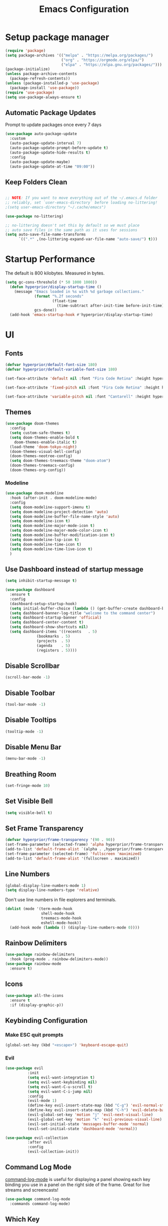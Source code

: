 #+title: Emacs Configuration

* Setup package manager
#+begin_src emacs-lisp
  (require 'package)
  (setq package-archives '(("melpa" . "https://melpa.org/packages/")
                           ("org" . "https://orgmode.org/elpa/")
                           ("elpa" . "https://elpa.gnu.org/packages/")))
  (package-initialize)
  (unless package-archive-contents
    (package-refresh-contents))
  (unless (package-installed-p 'use-package)
    (package-install 'use-package))
  (require 'use-package)
  (setq use-package-always-ensure t)
#+end_src
** Automatic Package Updates
Prompt to update packages once every 7 days
#+begin_src emacs-lisp
  (use-package auto-package-update
    :custom
    (auto-package-update-interval 7)
    (auto-package-update-prompt-before-update t)
    (auto-package-update-hide-results t)
    :config
    (auto-package-update-maybe)
    (auto-package-update-at-time "09:00"))

#+end_src
** Keep Folders Clean
#+begin_src emacs-lisp

  ;; NOTE: If you want to move everything out of the ~/.emacs.d folder
  ;; reliably, set `user-emacs-directory` before loading no-littering!
  ;(setq user-emacs-directory "~/.cache/emacs")

  (use-package no-littering)

  ;; no-littering doesn't set this by default so we must place
  ;; auto save files in the same path as it uses for sessions
  (setq auto-save-file-name-transforms
        `((".*" ,(no-littering-expand-var-file-name "auto-save/") t)))

#+end_src
* Startup Performance
The default is 800 kilobytes.  Measured in bytes.
#+begin_src emacs-lisp
(setq gc-cons-threshold (* 50 1000 1000))
  (defun hyperprior/display-startup-time ()
    (message "Emacs loaded in %s with %d garbage collections."
             (format "%.2f seconds"
                     (float-time
                       (time-subtract after-init-time before-init-time)))
             gcs-done))
  (add-hook 'emacs-startup-hook #'hyperprior/display-startup-time)
#+end_src
* UI
** Fonts
#+begin_src emacs-lisp
(defvar hyperprior/default-font-size 180)
(defvar hyperprior/default-variable-font-size 180)
#+end_src

#+begin_src emacs-lisp
(set-face-attribute 'default nil :font "Fira Code Retina" :height hyperprior/default-font-size)

(set-face-attribute 'fixed-pitch nil :font "Fira Code Retina" :height hyperprior/default-font-size)

(set-face-attribute 'variable-pitch nil :font "Cantarell" :height hyperprior/default-variable-font-size :weight 'regular)
#+end_src
** Themes
#+begin_src emacs-lisp
(use-package doom-themes
  :config
  (setq custom-safe-themes t)
  (setq doom-themes-enable-bold t
	doom-themes-enable-italic t)
  (load-theme 'doom-tokyo-night)
  (doom-themes-visual-bell-config)
  (doom-themes-neotree-config)
  (setq doom-themes-treemacs-theme "doom-atom")
  (doom-themes-treemacs-config)
  (doom-themes-org-config))
#+end_src
*** Modeline
#+begin_src emacs-lisp
(use-package doom-modeline
  :hook (after-init . doom-modeline-mode)
  :config
  (setq doom-modeline-support-imenu t)
  (setq doom-modeline-project-detection 'auto)
  (setq doom-modeline-buffer-file-name-style 'auto)
  (setq doom-modeline-icon t)
  (setq doom-modeline-major-mode-icon t)
  (setq doom-modeline-major-mode-color-icon t)
  (setq doom-modeline-buffer-modification-icon t)
  (setq doom-modeline-lsp-icon t)
  (setq doom-modeline-time-icon t)
  (setq doom-modeline-time-live-icon t)
  )
#+end_src
** Use Dashboard instead of startup message
#+begin_src emacs-lisp
(setq inhibit-startup-message t)
#+end_src

#+begin_src emacs-lisp
(use-package dashboard
  :ensure t
  :config
  (dashboard-setup-startup-hook)
  (setq initial-buffer-choice (lambda () (get-buffer-create dashboard-buffer-name)))
  (setq dashboard-banner-log-title "welcome to the command center")
  (setq dashboard-startup-banner 'official)
  (setq dashboard-center-content t)
  (setq dashboard-show-shortcuts nil)
  (setq dashboard-items '((recents   . 5)
			  (bookmarks . 5)
			  (projects  . 5)
			  (agenda    . 5)
			  (registers . 5))))
#+end_src
** Disable Scrollbar
#+begin_src emacs-lisp
(scroll-bar-mode -1)
#+end_src
** Disable Toolbar
#+begin_src emacs-lisp
(tool-bar-mode -1)
#+end_src
** Disable Tooltips
#+begin_src emacs-lisp
(tooltip-mode -1)
#+end_src
** Disable Menu Bar
#+begin_src emacs-lisp
(menu-bar-mode -1)
#+end_src
** Breathing Room
#+begin_src emacs-lisp
(set-fringe-mode 10)
#+end_src
** Set Visible Bell
#+begin_src emacs-lisp
(setq visible-bell t)
#+end_src
** Set Frame Transparency

#+begin_src emacs-lisp
(defvar hyperprior/frame-transparency '(90 . 90))
(set-frame-parameter (selected-frame) 'alpha hyperprior/frame-transparency)
(add-to-list 'default-frame-alist `(alpha . ,hyperprior/frame-transparency))
(set-frame-parameter (selected-frame) 'fullscreen 'maximized)
(add-to-list 'default-frame-alist '(fullscreen . maximized))
#+end_src
** Line Numbers
#+begin_src emacs-lisp
(global-display-line-numbers-mode 1)
(setq display-line-numbers-type 'relative)
#+end_src
Don't use line numbers in file explorers and terminals.
#+begin_src emacs-lisp
  (dolist (mode '(term-mode-hook
                  shell-mode-hook
                  treemacs-mode-hook
                  eshell-mode-hook))
    (add-hook mode (lambda () (display-line-numbers-mode 0))))
#+end_src
** Rainbow Delimiters
#+begin_src emacs-lisp
(use-package rainbow-delimiters
  :hook (prog-mode . rainbow-delimiters-mode))
(use-package rainbow-mode
  :ensure t)
#+end_src
** Icons
#+begin_src emacs-lisp
(use-package all-the-icons
  :ensure t
  :if (display-graphic-p))
#+end_src
** Keybinding Configuration
*** Make ESC quit prompts
#+begin_src emacs-lisp
    (global-set-key (kbd "<escape>") 'keyboard-escape-quit)

#+end_src
*** Evil
#+begin_src emacs-lisp
(use-package evil
          :init
          (setq evil-want-integration t)
          (setq evil-want-keybinding nil)
          (setq evil-want-C-u-scroll t)
          (setq evil-want-C-i-jump nil)
          :config
          (evil-mode 1)
          (define-key evil-insert-state-map (kbd "C-g") 'evil-normal-state)
          (define-key evil-insert-state-map (kbd "C-h") 'evil-delete-backward-char-and-join)
          (evil-global-set-key 'motion "j" 'evil-next-visual-line)
          (evil-global-set-key 'motion "k" 'evil-previous-visual-line)
          (evil-set-initial-state 'messages-buffer-mode 'normal)
          (evil-set-initial-state 'dashboard-mode 'normal))

(use-package evil-collection
          :after evil
          :config
          (evil-collection-init))
#+end_src

** Command Log Mode
[[https://github.com/lewang/command-log-mode][command-log-mode]] is useful for displaying a panel showing each key binding you use in a panel on the right side of the frame.  Great for live streams and screencasts!
#+begin_src emacs-lisp
  (use-package command-log-mode
    :commands command-log-mode)
#+end_src
** Which Key
#+begin_src emacs-lisp
  (use-package which-key
    :defer 0
    :diminish which-key-mode
    :config
    (which-key-mode)
    (setq which-key-idle-delay 1))
#+end_src
** Ivy and Counsel

[[https://oremacs.com/swiper/][Ivy]] is an excellent completion framework for Emacs.  It provides a minimal yet powerful selection menu that appears when you open files, switch buffers, and for many other tasks in Emacs.  Counsel is a customized set of commands to replace `find-file` with `counsel-find-file`, etc which provide useful commands for each of the default completion commands.

[[https://github.com/Yevgnen/ivy-rich][ivy-rich]] adds extra columns to a few of the Counsel commands to provide more information about each item.

#+begin_src emacs-lisp

  (use-package ivy
    :diminish
    :bind (("C-s" . swiper)
           :map ivy-minibuffer-map
           ("TAB" . ivy-alt-done)
           ("C-l" . ivy-alt-done)
           ("C-j" . ivy-next-line)
           ("C-k" . ivy-previous-line)
           :map ivy-switch-buffer-map
           ("C-k" . ivy-previous-line)
           ("C-l" . ivy-done)
           ("C-d" . ivy-switch-buffer-kill)
           :map ivy-reverse-i-search-map
           ("C-k" . ivy-previous-line)
           ("C-d" . ivy-reverse-i-search-kill))
    :config
    (ivy-mode 1))

  (use-package ivy-rich
    :after ivy
    :init
    (ivy-rich-mode 1))

  (use-package counsel
    :bind (("C-M-j" . 'counsel-switch-buffer)
           :map minibuffer-local-map
           ("C-r" . 'counsel-minibuffer-history))
    :custom
    (counsel-linux-app-format-function #'counsel-linux-app-format-function-name-only)
    :config
    (counsel-mode 1))

#+end_src

*** Improved Candidate Sorting with prescient.el

prescient.el provides some helpful behavior for sorting Ivy completion candidates based on how recently or frequently you select them.  This can be especially helpful when using =M-x= to run commands that you don't have bound to a key but still need to access occasionally.

This Prescient configuration is optimized for use in System Crafters videos and streams, check out the [[https://youtu.be/T9kygXveEz0][video on prescient.el]] for more details on how to configure it!

#+begin_src emacs-lisp

  (use-package ivy-prescient
    :after counsel
    :custom
    (ivy-prescient-enable-filtering nil)
    :config
    ;; Uncomment the following line to have sorting remembered across sessions!
    ;(prescient-persist-mode 1)
    (ivy-prescient-mode 1))

#+end_src

** Helpful Help Commands

[[https://github.com/Wilfred/helpful][Helpful]] adds a lot of very helpful (get it?) information to Emacs' =describe-= command buffers.  For example, if you use =describe-function=, you will not only get the documentation about the function, you will also see the source code of the function and where it gets used in other places in the Emacs configuration.  It is very useful for figuring out how things work in Emacs.

#+begin_src emacs-lisp

  (use-package helpful
    :commands (helpful-callable helpful-variable helpful-command helpful-key)
    :custom
    (counsel-describe-function-function #'helpful-callable)
    (counsel-describe-variable-function #'helpful-variable)
    :bind
    ([remap describe-function] . counsel-describe-function)
    ([remap describe-command] . helpful-command)
    ([remap describe-variable] . counsel-describe-variable)
    ([remap describe-key] . helpful-key))

#+end_src

* Notes
** Better Font Faces

The =hyperprior/org-font-setup= function configures various text faces to tweak the sizes of headings and use variable width fonts in most cases so that it looks more like we're editing a document in =org-mode=.  We switch back to fixed width (monospace) fonts for code blocks and tables so that they display correctly.

#+begin_src emacs-lisp

  (defun hyperprior/org-font-setup ()
    ;; Replace list hyphen with dot
    (font-lock-add-keywords 'org-mode
                            '(("^ *\\([-]\\) "
                               (0 (prog1 () (compose-region (match-beginning 1) (match-end 1) "•"))))))

    ;; Set faces for heading levels
    (dolist (face '((org-level-1 . 1.2)
                    (org-level-2 . 1.1)
                    (org-level-3 . 1.05)
                    (org-level-4 . 1.0)
                    (org-level-5 . 1.1)
                    (org-level-6 . 1.1)
                    (org-level-7 . 1.1)
                    (org-level-8 . 1.1)))
      (set-face-attribute (car face) nil :font "Cantarell" :weight 'regular :height (cdr face)))

    ;; Ensure that anything that should be fixed-pitch in Org files appears that way
    (set-face-attribute 'org-block nil    :foreground nil :inherit 'fixed-pitch)
    (set-face-attribute 'org-table nil    :inherit 'fixed-pitch)
    (set-face-attribute 'org-formula nil  :inherit 'fixed-pitch)
    (set-face-attribute 'org-code nil     :inherit '(shadow fixed-pitch))
    (set-face-attribute 'org-table nil    :inherit '(shadow fixed-pitch))
    (set-face-attribute 'org-verbatim nil :inherit '(shadow fixed-pitch))
    (set-face-attribute 'org-special-keyword nil :inherit '(font-lock-comment-face fixed-pitch))
    (set-face-attribute 'org-meta-line nil :inherit '(font-lock-comment-face fixed-pitch))
    (set-face-attribute 'org-checkbox nil  :inherit 'fixed-pitch)
    (set-face-attribute 'line-number nil :inherit 'fixed-pitch)
    (set-face-attribute 'line-number-current-line nil :inherit 'fixed-pitch))

#+end_src
** Basic Config
#+begin_src emacs-lisp
    (defun hyperprior/org-mode-setup ()
      (org-indent-mode)
      (variable-pitch-mode 1)
      (visual-line-mode 1))
#+end_src

#+begin_src emacs-lisp
      (use-package org
        :pin org
        :commands (org-capture org-agenda)
        :hook (org-mode . hyperprior/org-mode-setup)
        :config
        (setq org-ellipsis " ▾")

        (setq org-agenda-start-with-log-mode t)
        (setq org-log-done 'time)
        (setq org-log-into-drawer t)

        (add-to-list 'auto-mode-alist '("\\.org\\'" . org-mode))
        (global-set-key "\C-cl" 'org-store-link)
        (global-set-key "\C-ca" 'org-agenda)
        (setq org-agenda-files
              (directory-files-recursively "~/Documents/notes/" "\\.org$"))

        (require 'org-habit)
        (add-to-list 'org-modules 'org-habit)
        (setq org-habit-graph-column 60)

        (setq org-todo-keywords
          '((sequence "TODO(t)" "NEXT(n)" "|" "DONE(d!)")
            (sequence "BACKLOG(b)" "PLAN(p)" "READY(r)" "ACTIVE(a)" "REVIEW(v)" "WAIT(w@/!)" "HOLD(h)" "|" "COMPLETED(c)" "CANC(k@)")))

        (setq org-refile-targets
          '(("Archive.org" :maxlevel . 1)
            ("Tasks.org" :maxlevel . 1)))

        ;; Save Org buffers after refiling!
        (advice-add 'org-refile :after 'org-save-all-org-buffers)

        (setq org-tag-alist
          '((:startgroup)
             ; Put mutually exclusive tags here
             (:endgroup)
             ("@errand" . ?E)
             ("@home" . ?H)
             ("@work" . ?W)
             ("agenda" . ?a)
             ("planning" . ?p)
             ("publish" . ?P)
             ("batch" . ?b)
             ("note" . ?n)
             ("idea" . ?i)))

        ;; Configure custom agenda views
        (setq org-agenda-custom-commands
         '(("d" "Dashboard"
           ((agenda "" ((org-deadline-warning-days 7)))
            (todo "NEXT"
              ((org-agenda-overriding-header "Next Tasks")))
            (tags-todo "agenda/ACTIVE" ((org-agenda-overriding-header "Active Projects")))))

          ("n" "Next Tasks"
           ((todo "NEXT"
              ((org-agenda-overriding-header "Next Tasks")))))

          ("W" "Work Tasks" tags-todo "+work-email")

          ;; Low-effort next actions
          ("e" tags-todo "+TODO=\"NEXT\"+Effort<15&+Effort>0"
           ((org-agenda-overriding-header "Low Effort Tasks")
            (org-agenda-max-todos 20)
            (org-agenda-files org-agenda-files)))

          ("w" "Workflow Status"
           ((todo "WAIT"
                  ((org-agenda-overriding-header "Waiting on External")
                   (org-agenda-files org-agenda-files)))
            (todo "REVIEW"
                  ((org-agenda-overriding-header "In Review")
                   (org-agenda-files org-agenda-files)))
            (todo "PLAN"
                  ((org-agenda-overriding-header "In Planning")
                   (org-agenda-todo-list-sublevels nil)
                   (org-agenda-files org-agenda-files)))
            (todo "BACKLOG"
                  ((org-agenda-overriding-header "Project Backlog")
                   (org-agenda-todo-list-sublevels nil)
                   (org-agenda-files org-agenda-files)))
            (todo "READY"
                  ((org-agenda-overriding-header "Ready for Work")
                   (org-agenda-files org-agenda-files)))
            (todo "ACTIVE"
                  ((org-agenda-overriding-header "Active Projects")
                   (org-agenda-files org-agenda-files)))
            (todo "COMPLETED"
                  ((org-agenda-overriding-header "Completed Projects")
                   (org-agenda-files org-agenda-files)))
            (todo "CANC"
                  ((org-agenda-overriding-header "Cancelled Projects")
                   (org-agenda-files org-agenda-files)))))))

        (define-key global-map (kbd "C-c j")
          (lambda () (interactive) (org-capture nil "jj")))

        (hyperprior/org-font-setup))

    (use-package evil-org
      :after org
      :hook (org-mode . (lambda () evil-org-mode))
      :config
      (require 'evil-org-agenda)
      (evil-org-agenda-set-keys))
#+end_src

*** Nicer Heading Bullets

[[https://github.com/sabof/org-bullets][org-bullets]] replaces the heading stars in =org-mode= buffers with nicer looking characters that you can control.  Another option for this is [[https://github.com/integral-dw/org-superstar-mode][org-superstar-mode]] which we may cover in a later video.

#+begin_src emacs-lisp

  (use-package org-bullets
    :hook (org-mode . org-bullets-mode)
    :custom
    (org-bullets-bullet-list '("◉" "○" "●" "○" "●" "○" "●")))

#+end_src

*** Center Org Buffers

We use [[https://github.com/joostkremers/visual-fill-column][visual-fill-column]] to center =org-mode= buffers for a more pleasing writing experience as it centers the contents of the buffer horizontally to seem more like you are editing a document.  This is really a matter of personal preference so you can remove the block below if you don't like the behavior.

#+begin_src emacs-lisp

  (defun hyperprior/org-mode-visual-fill ()
    (setq visual-fill-column-width 100
          visual-fill-column-center-text t)
    (visual-fill-column-mode 1))

  (use-package visual-fill-column
    :hook (org-mode . hyperprior/org-mode-visual-fill))

#+end_src

** Configure Babel Languages

To execute or export code in =org-mode= code blocks, you'll need to set up =org-babel-load-languages= for each language you'd like to use.  [[https://orgmode.org/worg/org-contrib/babel/languages.html][This page]] documents all of the languages that you can use with =org-babel=.

#+begin_src emacs-lisp

  (with-eval-after-load 'org
    (org-babel-do-load-languages
        'org-babel-load-languages
        '((emacs-lisp . t)
        (python . t)))

    (push '("conf-unix" . conf-unix) org-src-lang-modes))

#+end_src

** Structure Templates

Org Mode's [[https://orgmode.org/manual/Structure-Templates.html][structure templates]] feature enables you to quickly insert code blocks into your Org files in combination with =org-tempo= by typing =<= followed by the template name like =el= or =py= and then press =TAB=.  For example, to insert an empty =emacs-lisp= block below, you can type =<el= and press =TAB= to expand into such a block.

You can add more =src= block templates below by copying one of the lines and changing the two strings at the end, the first to be the template name and the second to contain the name of the language [[https://orgmode.org/worg/org-contrib/babel/languages.html][as it is known by Org Babel]].

#+begin_src emacs-lisp

  (with-eval-after-load 'org
    ;; This is needed as of Org 9.2
    (require 'org-tempo)

    (add-to-list 'org-structure-template-alist '("sh" . "src shell"))
    (add-to-list 'org-structure-template-alist '("el" . "src emacs-lisp"))
    (add-to-list 'org-structure-template-alist '("py" . "src python")))

#+end_src

** Deft
#+begin_src emacs-lisp
(use-package deft
  :config
  (setq deft-extensions '("org"))
  (setq deft-directory "~/Documents/notes")
  (setq deft-recursive t))
#+end_src

** Denote
#+begin_src emacs-lisp
(use-package denote)

#+end_src

* RSS
#+begin_src emacs-lisp
    (use-package elfeed
      :config
      (setq elfeed-feeds
            '(("http://nullprogram.com/feed" blog emacs)
              ("http://export.arxiv.org/rss/stat.ML/" stats ml)
              ("http://labs.spotify.com/feed/" engineering)
              ("http://bair.berkeley.edu/blog/feed.xml" ai)
              ("https://code.fb.com/category/ai-research/feed/" ai engineering)
              ("https://blog.github.com/changelog/all.atom" engineering)
              ("https://tech.dropbox.com/feed/" engineering)
              ("https://www.youtube.com/feeds/videos.xml?channel_id=UCUzmizB92LJ9oxf5T_snZNA" politics youtube)
              ("https://www.youtube.com/feeds/videos.xml?channel_id=UCld68syR8Wi-GY_n4CaoJGA" linux youtube)
              ("https://www.youtube.com/feeds/videos.xml?channel_id=UC2EQzAewrC10KCDFSS4j-zA" programming youtube)
              ("https://www.youtube.com/feeds/videos.xml?channel_id=UCfz8x0lVzJpb_dgWm9kPVrw" programming youtube)
              ("https://www.youtube.com/feeds/videos.xml?channel_id=UC8ENHE5xdFSwx71u3fDH5Xw" programming youtube)
              ("https://www.youtube.com/feeds/videos.xml?channel_id=UCIFk2uvCNcEmZ77g0ESKLcQ" alt)
              ("https://www.youtube.com/feeds/videos.xml?channel_id=UCbtV5L8TVB0zQ9khThGApLw" alt)
              ("https://www.youtube.com/feeds/videos.xml?channel_id=UC6biysICWOJ-C3P4Tyeggzg" programming youtube)
              ("https://www.youtube.com/feeds/videos.xml?channel_id=UC9H0HzpKf5JlazkADWnW1Jw" youtube programming)
              ("https://www.youtube.com/feeds/videos.xml?channel_id=UCVk4b-svNJoeytrrlOixebQ" programming youtube)
              ("https://www.youtube.com/feeds/videos.xml?channel_id=UCUyeluBRhGPCW4rPe_UvBZQ" programming youtube)
              ("https://www.youtube.com/feeds/videos.xml?channel_id=UCYeiozh-4QwuC1sjgCmB92w" programming youtube)
              ("https://www.youtube.com/feeds/videos.xml?channel_id=UCvcEBQ0K3UsQ8bzWKHKQmbw" productivity health youtube)
              ("https://www.youtube.com/feeds/videos.xml?channel_id=UCBX_-ls-dXuhFNSWSXcHrTA" productivity youtube)
              ("https://www.youtube.com/feeds/videos.xml?channel_id=UCJ24N4O0bP7LGLBDvye7oCA" productivity youtube)
              ("https://www.youtube.com/feeds/videos.xml?channel_id=UCftSbpEaMtTWcaFnvjwCvXw" productivity youtube)
              ("https://www.youtube.com/feeds/videos.xml?channel_id=UC358urzyldvD78E9o2sR-Og" politics youtube)
              ("https://www.youtube.com/feeds/videos.xml?channel_id=UC4gHQVTdWoU40Lm-dqhe0UQ" youtube politics)
              ("https://www.youtube.com/feeds/videos.xml?channel_id=UCByZMNYpHFEetI0s3deYH2g" youtube politics)
              ("https://www.youtube.com/feeds/videos.xml?channel_id=UCkS_HP3m9NXOgswVAKbMeJQ" youtube politics)
              ("https://www.youtube.com/feeds/videos.xml?channel_id=UCxTdWpLJurbGlFMWOwXWG_A" youtube politics)
              ("https://www.youtube.com/feeds/videos.xml?channel_id=UCqU_vPg5x9rULpjxunpW-vg" youtube politics)
              ("https://www.youtube.com/feeds/videos.xml?channel_id=UCpBRZBzWQ_cCc_9zKG08L-g" youtube politics)
              ("https://www.youtube.com/feeds/videos.xml?channel_id=UCK5R1BsMtGd4DtI5uGQRHIg" youtube productivity gear)
              ("https://www.youtube.com/feeds/videos.xml?channel_id=UCq6aw03lNILzV96UvEAASfQ" youtube)
              ("https://www.youtube.com/feeds/videos.xml?channel_id=UCJl3rlunlzq0-sMnXM_HRAg" youtube)
              ("http://export.arxiv.org/rss/cs.LG" ml cs)
              ("https://code.facebook.com/posts/rss" engineering ml)
              ("https://flowingdata.com/feed" engineering dataviz)
              ("hannel_id=UCXZCJLdBC09xxGZ6gcdrc6A" youtube ai engineering)
              ("https://www.youtube.com/feeds/videos.xml?channel_id=UCPPZoYsfoSekIpLcz9plX1Q" youtube)
              ("https://www.youtube.com/feeds/videos.xml?channel_id=UCSBHtM-U0q5dR7YE_aYcWzQ" youtube funny)
              ("https://www.youtube.com/feeds/videos.xml?channel_id=UCYyaQsm2HyneP9CsIOdihBw" youtube productivity)
              ("http://feeds.feedburner.com/zenhabits" habits)
              ("http://www.argmin.net/feed.xml" engineering)
              ("https://medium.com/feed/medium-eng" engineering)
              ("https://www.youtube.com/feeds/videos.xml?channel_id=UCntrDMFntic0pULIhVFZ8qw" youtube funny)
              ("http://martinfowler.com/bliki/bliki.atom" engineering)
              ("http://topics.nytimes.com/top/reference/timestopics/subjects/a/artificial_intelligence/?rss=1" ai)
              ("https://www.youtube.com/feeds/videos.xml?channel_id=UC1rFmaGLYr0Ve_Y_soxZNWQ" youtube scifi)
              ("https://www.youtube.com/feeds/videos.xml?channel_id=UCVIFCOJwv3emlVmBbPCZrvw" youtube funny)
              ("https://www.youtube.com/feeds/videos.xml?channel_id=UCLuYADJ6hESLHX87JnsGbjA" youtube funny)
              ("https://www.youtube.com/feeds/videos.xml?channel_id=UCfJxmjbygyA5KEdzzZv6Pbw" youtube funny)
              ("https://www.youtube.com/feeds/videos.xml?channel_id=UC9Kq-yEt1iYsbUzNOoIRK0g" youtube funny)
              ("https://www.youtube.com/feeds/videos.xml?channel_id=UCrr7y8rEXb7_RiVniwvzk9w" youtube politics)
              ("https://www.youtube.com/feeds/videos.xml?channel_id=UCq3Wpi10SyZkzVeS7vzB5Lw" youtube)
              ("https://www.youtube.com/feeds/videos.xml?channel_id=UCvlj0IzjSnNoduQF0l3VGng" youtube news funny)
              ("https://getpocket.com/users/cwa210/feed/unread" unread)
              ("https://aws.amazon.com/blogs/aws/feed/" engineering)
              ("https://eng.uber.com/feed/" engineering)
              ("http://feeds.feedburner.com/blogspot/gJZg" research)
              ("https://www.joelonsoftware.com/feed/" blog)
              ("http://www.smbc-comics.com/rss.php" comics)
              ("http://xkcd.com/rss.xml" comics)
              ("http://feeds.feedburner.com/Explosm" comics)
              ("https://theoatmeal.com/feed/rss" comics)
              ("https://www.youtube.com/feeds/videos.xml?channel_id=UCQWoY8CkEGeE4t62djCZk-A" youtube philosophy)
              ("https://www.youtube.com/feeds/videos.xml?channel_id=UCHKZdDf09_8vVHm102fu0sg" youtube philosophy)
              ("https://www.youtube.com/feeds/videos.xml?channel_id=UCJ6o36XL0CpYb6U5dNBiXHQ" youtube politics)
              ("https://www.youtube.com/feeds/videos.xml?channel_id=UCtUId5WFnN82GdDy7DgaQ7w" youtube politics)
              ("http://newleftreview.org/feed" politics)
              ("https://www.youtube.com/feeds/videos.xml?channel_id=UChBD4NpITiW2CzIz5GwppDA" youtube politics)
              ("https://www.youtube.com/feeds/videos.xml?channel_id=UCHiwtz2tCEfS17N9A-WoSSw" youtube politics)
              ("https://www.youtube.com/feeds/videos.xml?channel_id=UClt01z1wHHT7c5lKcU8pxRQ" youtube politics)
              ("https://www.youtube.com/feeds/videos.xml?channel_id=UComkllJTMHNZr4UNxCThdcw" youtube politics)
              ("https://www.youtube.com/feeds/videos.xml?channel_id=UCs8mbJ-M142ZskR5VR0gBig" youtube politics)
              ("https://industrialworker.org/feed/" politics)
              ("http://revolutionaryleftradio.libsyn.com/rss" politics)
              ("http://jacobinmag.com/feed/" politics)
              ("https://www.youtube.com/feeds/videos.xml?channel_id=UCSkzHxIcfoEr69MWBdo0ppg" politics)
              ("http://monthlyreview.org/feed" politics)
              ("https://www.youtube.com/feeds/videos.xml?channel_id=UC2PA-AKmVpU6NKCGtZq_rKQ" youtube politics)
              ("https://prolespod.libsyn.com/rss" politics)
              ("http://www.revolutionarycommunist.org/index.php?format=feed&type=rss" politics)
              ("https://firstlook.org/theintercept/staff/jeremy-scahill/feed/" politics)
              ("https://www.youtube.com/feeds/videos.xml?channel_id=UCCvdjsJtifsZoShjcAAHZpA" youtube politics)
              ("http://varianceexplained.org/feed.xml" engineering statistics)
              ("https://eng.uber.com/feed/" engineering)
              ("https://slack.engineering/feed" engineering)
              ("https://thegradient.pub/rss/" engineering)
              ("http://dataelixir.com/issues.rss" engineering ml)
              ("http://feeds.feedburner.com/statsblogs" statistics)
              ("https://blogs.microsoft.com/ai/feed/" engineering ai)
              ("https://github.blog/category/engineering/feed/" engineering)
              ("http://codeascraft.etsy.com/feed/" engineering)
              ("https://www.youtube.com/feeds/videos.xml?channel_id=UC9-y-6csu5WGm29I7JiwpnA" youtube computing)
              ("https://www.youtube.com/feeds/videos.xml?channel_id=UCaiL2GDNpLYH6Wokkk1VNcg" youtube computing)
              ("https://www.youtube.com/feeds/videos.xml?channel_id=UCfe_znKY1ukrqlGActlFmaQ" youtube engineering career health)
              ("http://engineering.squarespace.com/blog?format=RSS" engineering)
              ("https://www.youtube.com/feeds/videos.xml?channel_id=UC6nSFpj9HTCZ5t-N3Rm3-HA" youtube)
              ("https://www.youtube.com/feeds/videos.xml?channel_id=UC2eYFnH61tmytImy1mTYvhA" computing youtube)
              ("https://deepmind.com/blog/feed/basic/" ai)
              ("http://blog.discordapp.com/rss/" engineering)
              ("https://robinhood.engineering/feed" engineering)
              ("http://web.mit.edu/newsoffice/topic/mitcomputers-rss.xml" engineering ai)
              ("https://engineering.linkedin.com/blog.rss" engineering)
              ("http://coding-is-like-cooking.info/feed/" engineering)
              ("http://gdata.youtube.com/feeds/base/users/minutephysics/uploads?alt=rss&v=2&orderby=published&client=ytapi-youtube-profile" youtube)
              ("https://www.youtube.com/feeds/videos.xml?channel_id=UCg98oJZNffR9nDLJNkorjqw" youtube keebs)
              ("https://understandlegacycode.com/rss.xml" engineering)
              ("https://www.youtube.com/feeds/videos.xml?channel_id=UChnxLLvzviaR5NeKOevB8iQ" youtube music)
              ("http://googleresearch.blogspot.com/atom.xml" engineering ai)
              ("https://www.youtube.com/feeds/videos.xml?channel_id=UCCBSoR9ZO0Uj7W6jH9Y317g" youtube)
              ("http://news.mit.edu/rss/topic/artificial-intelligence2" ai)
              ("https://www.youtube.com/feeds/videos.xml?channel_id=UCllGwtW6scxAjM28fIgEozg" youtube)
              ("http://blog.stackoverflow.com/feed/" engineering)
              ("https://www.youtube.com/feeds/videos.xml?channel_id=UCMHXMAeKkI6HXlPfLiYvo9g" youtube keebs)
              ("http://engineeringblog.yelp.com/feed.xml" engineering)
              ("https://towardsdatascience.com/feed" ml)
              ("https://medium.com/feed/zendesk-engineering" engineering)
              ("http://lambda-the-ultimate.org/rss.xml" engineering)
              ("http://blog.cleancoder.com/atom.xml" engineering)
              ("https://medium.com/feed/paypal-engineering" engineering)
              ("https://eng.lyft.com/feed" engineering)
              ("https://paperswithcode.com/latest" engineering ai)
              ("http://techblog.netflix.com/feeds/posts/default" engineering)
              ("http://www.fast.ai/atom.xml" engineering ai)
              ("https://eng.uber.com/tag/ai/feed/" engineering ai)
              ("https://www.youtube.com/feeds/videos.xml?channel_id=UCoxcjq-8xIDTYp3uz647V5A" youtube math)
              ("https://www.deeplearning.ai/feed/" ai)
              ("http://www.countbayesie.com/blog?format=RSS" statistics)
              ("https://thesequence.substack.com/feed" ml ai)
              ("http://cacm.acm.org/browse-by-subject/theory.rss" computing)
              ("http://simplystatistics.org/feed/" statistics)
              ("http://ai.stanford.edu/blog/feed.xml" ai)
              ("https://www.eeddit.com/r/vim/.rss" reddit vim)
              ("https://www.reddit.com/r/neovim/.rss" reddit vim)
              ("https://www.reddit.com/r/emacs/.rss" reddit emacs)
              ("https://www.reddit.com/r/orgmode/.rss" reddit emacs)
              ("https://www.reddit.com/r/commandline/.rss" reddit programming)
              ("https://www.reddit.com/r/Bayes/.rss" reddit statistics)
              ("https://www.reddit.com/r/BayesianProgramming/.rss" reddit statistics)
              ("https://www.reddit.com/r/machinelearningnews/.rss" reddit ml)
              ("https://www.reddit.com/r/MachineLearening/.rss" reddit ml)
              ("https://www.reddit.com/r/MechanicalKeyboards/.rss" reddit)
              ("https://www.reddit.com/r/MLPapersQandA/.rss" reddit ml)
              ("https://www.youtube.com/feeds/videos.xml?channel_id=UC_rI3y1DzDULTr-UIvshiwg" youtube productivity gear)
              ("https://www.youtube.com/feeds/videos.xml?channel_id=UCNvsIonJdJ5E4EXMa65VYpA" youtube politics)
              ("https://www.youtube.com/feeds/videos.xml?channel_id=UCbbsW7_Esx8QZ8PgJ13pGxw" youtube politics)
              ("http://www.dissentmagazine.org/feed" politics)
              ("https://www.youtube.com/feeds/videos.xml?channel_id=UC9XFvuObhfVUNAGNcH8Y_fw" politics youtube philosophy)
              ("https://www.youtube.com/feeds/videos.xml?channel_id=UCQpltQMhYFvyeS5M6P0Zg-Q" youtube politics)
              ("https://www.youtube.com/feeds/videos.xml?channel_id=UCDq5v10l4wkV5-ZBIJJFbzQ" youtube cooking)
              ("https://www.youtube.com/feeds/videos.xml?channel_id=UCh9IfI45mmk59eDvSWtuuhQ" youtube funny)
              ("https://www.youtube.com/feeds/videos.xml?channel_id=UC5fdssPqmmGhkhsJi4VcckA" youtube politics)
              ("https://www.youtube.com/feeds/videos.xml?channel_id=UC9infsKo33_2LUoiqXGgQWg" youtube politics)
              ("https://www.youtube.com/feeds/videos.xml?channel_id=UCj7ML5-da-bCCcHz0ipUmYQ" youtube gear)
              ("https://www.youtube.com/feeds/videos.xml?channel_id=UCgBVkKoOAr3ajSdFFLp13_A" youtube engineering funny)
              ("https://feeds.feedburner.com/amazingsuperpowers" comics)
              ("https://www.youtube.com/feeds/videos.xml?channel_id=UC-nPM1_kSZf91ZGkcgy_95Q" youtube health)
              ("https://www.youtube.com/feeds/videos.xml?channel_id=UC8RfCCzWsMgNspTI-GTFenQ" youtube warhammer40k)
              ("https://www.youtube.com/feeds/videos.xml?channel_id=UC8AaO8zkIoxbUp1_p0rl13g" youtube warhammer40k)
              ("https://www.youtube.com/feeds/videos.xml?channel_id=UCwdh3MTrFq3sXlB4ct8B-Fg" youtube warhammer40k)
              ("https://www.youtube.com/feeds/videos.xml?channel_id=UC__xRB5L4toU9yYawt_lIKg" youtube news politics french)
              ("https://www.youtube.com/feeds/videos.xml?channel_id=UCYpRDnhk5H8h16jpS84uqsA" youtube news politics french)
              ("https://www.youtube.com/feeds/videos.xml?channel_id=UCHGMBrXUzClgjEzBMei-Jdw" youtube news politics french)
              ("https://www.youtube.com/feeds/videos.xml?channel_id=UCvWRKmcplBTYQS49AVGsLgw" youtube philosophy)
              ("https://www.youtube.com/feeds/videos.xml?channel_id=UCXlDgfWY2JbsYEam2m68Hyw" youtube keebs)
              ("https://www.youtube.com/feeds/videos.xml?channel_id=UC_SLXSHcCwK2RSZTXVL26SA" youtube religion islam)
              ("https://www.youtube.com/feeds/videos.xml?channel_id=UCAAJCQ0FCqRmAEv95SyTfNg" youtube religion)
              ("https://www.youtube.com/feeds/videos.xml?channel_id=UCB9JcmYVd-oHcZyCNraCiug" youtube religion)
              ("https://www.youtube.com/feeds/videos.xml?channel_id=UCrR45-PQv6TCwUCSPJ1ud2g" youtube religion)
              ("https://www.youtube.com/feeds/videos.xml?channel_id=UCg2vrLOhBWk7ZQy3pnzIYgQ" youtube relgion)
              ("https://www.youtube.com/feeds/videos.xml?channel_id=UCBTO34CZcIYGK6Qm2vQ-SMA" youtube religion)
              ("https://www.youtube.com/feeds/videos.xml?channel_id=UChhMB_J0kz8eBJECy4d5uSQ" youtube religion folklore)
              ("https://www.youtube.com/feeds/videos.xml?channel_id=UCMLtBahI5DMrt0NPvDSoIRQ" youtube ml)
              ("https://www.youtube.com/feeds/videos.xml?channel_id=UChpleBmo18P08aKCIgti38g" youtube ai)
              ("https://www.youtube.com/feeds/videos.xml?channel_id=UCG6qpjVnBTTT8wLGBygANOQ" youtube ml)
              ("https://www.youtube.com/feeds/videos.xml?channel_id=UCNJ1Ymd5yFuUPtn21xtRbbw" youtube ai)
              ("https://www.youtube.com/feeds/videos.xml?channel_id=UCjm0K6zj7H3FIX-K8Y1bSBw" youtube spanish philosophy)
              ("https://www.youtube.com/feeds/videos.xml?channel_id=UC75suCpChvMVC_9ij7rUpxw" youtube news)
              ("https://www.youtube.com/feeds/videos.xml?channel_id=UCSYCo8uRGF39qDCxF870K5Q" youtube news)
              ("https://www.youtube.com/feeds/videos.xml?channel_id=UCK5-hzSvMAPSSo2vH_LtNKw" youtube esoteric magic)
              ("https://www.youtube.com/feeds/videos.xml?channel_id=UC604SM0YhltEKZ5hmDs_Gqw" youtube esoteric)
              ("https://www.youtube.com/feeds/videos.xml?channel_id=UC48MclMZIY_EaOQwatzCpvw" youtube magic)
              ("https://www.youtube.com/feeds/videos.xml?channel_id=UCPSbip_LX2AxbGeAQfLp-Ig" youtube esoteric magic)
              ("https://www.youtube.com/feeds/videos.xml?channel_id=UC6DkPfjmk6B97oODNzqWxqA" youtube esoteric magic)
              ("https://www.youtube.com/feeds/videos.xml?channel_id=UC-TXAaA8TjO1-TE9qAfc5dA" youtube esoteric)
              ("https://www.youtube.com/feeds/videos.xml?channel_id=UCVtWVX2xirq6Nybf5bumqwg" youtube esoteric magic)
              ("https://www.youtube.com/feeds/videos.xml?channel_id=UCQud0oTvNbSM58ZUAZwm_RQ" youtube esoteric magic)
              ("https://www.youtube.com/feeds/videos.xml?channel_id=UCuulUz5sIdikcX8F5mbP2YA" youtube esoteric magic)
              ("https://www.youtube.com/feeds/videos.xml?channel_id=UCos-4AWoJFDR27m3XhC9zvQ" youtube esoteric)
              ("https://www.youtube.com/feeds/videos.xml?channel_id=UC2D2CMWXMOVWx7giW1n3LIg" youtube health productivity)
              ("https://www.youtube.com/feeds/videos.xml?channel_id=UCWVCimOe67LOfyi9PjUeGgA" youtube religion)
              ("https://www.youtube.com/feeds/videos.xml?channel_id=UCgLZ5SDuR1W_xO8y3A_4VVw" youtube religion)
              ("https://www.youtube.com/feeds/videos.xml?channel_id=UCtdweFMJ5DGj7_q5IcpQhPQ" youtube esoteric)
              ("https://www.youtube.com/feeds/videos.xml?channel_id=UCoydhtfFSk1fZXNRnkGnneQ" youtube esoteric)
              ("https://www.youtube.com/feeds/videos.xml?channel_id=UCIhJnsJ0HlVNnYfp-gw_5Q" productivity youtube)
              ("https://www.youtube.com/feeds/videos.xml?channel_id=UCyNtlmLB73-7gtlBz00XOQQ" politics youtube)
              ("https://www.youtube.com/feeds/videos.xml?channel_id=UC4dBHeQ4xfz5zBwaIcmEJfg" youtube politics)
              ("https://www.youtube.com/feeds/videos.xml?channel_id=UCmvYCRYPDlzSHVNCI_ViJDQ" youtube productivity))))

  (defun elfeed-update-and-show ()
    (interactive)
    (elfeed)
    (elfeed-search-fetch nil))
#+end_src
* Development
** Languages
**** LSP
#+begin_src emacs-lisp
  (defun hyperprior/lsp-mode-setup ()
    (setq lsp-headerline-breadcrumb-segments '(path-up-to-project file symbols))
    (lsp-headerline-breadcrumb-mode))

  (use-package lsp-mode
    :commands (lsp lsp-deferred)
    :hook (lsp-mode . hyperprior/lsp-mode-setup)
    :init
    (setq lsp-keymap-prefix "C-c l")  ;; Or 'C-l', 's-l'
    :config
    (lsp-enable-which-key-integration t))
#+end_src

Nice UI additions
#+begin_src emacs-lisp
  (use-package lsp-ui
    :hook (lsp-mode . lsp-ui-mode)
    :custom
    (lsp-ui-doc-position 'bottom))

  (use-package lsp-treemacs
    :after lsp)
#+end_src

**** lsp-ivy

[[https://github.com/emacs-lsp/lsp-ivy][lsp-ivy]] integrates Ivy with =lsp-mode= to make it easy to search for things by name in your code.  When you run these commands, a prompt will appear in the minibuffer allowing you to type part of the name of a symbol in your code.  Results will be populated in the minibuffer so that you can find what you're looking for and jump to that location in the code upon selecting the result.

Try these commands with =M-x=:

- =lsp-ivy-workspace-symbol= - Search for a symbol name in the current project workspace
- =lsp-ivy-global-workspace-symbol= - Search for a symbol name in all active project workspaces

#+begin_src emacs-lisp

  (use-package lsp-ivy
    :after lsp)

#+end_src

*** Debugging with dap-mode
#+begin_src emacs-lisp
  (use-package dap-mode
    :custom
    (lsp-enable-dap-auto-configure nil)
    :config
    (dap-ui-mode 1)
    :commands dap-debug
    :config
    (require 'dap-node)
    (dap-node-setup)
    (general-define-key
      :keymaps 'lsp-mode-map
      :prefix lsp-keymap-prefix
      "d" '(dap-hydra t :wk "debugger")))
#+end_src
*** Python

We use =lsp-mode= and =dap-mode= to provide a more complete development environment for Python in Emacs.  Check out [[https://emacs-lsp.github.io/lsp-mode/page/lsp-pyls/][the =pyls= configuration]] in the =lsp-mode= documentation for more details.

Make sure you have the =pyls= language server installed before trying =lsp-mode=!

#+begin_src sh :tangle no

pip install --user "python-language-server[all]"

#+end_src

There are a number of other language servers for Python so if you find that =pyls= doesn't work for you, consult the =lsp-mode= [[https://emacs-lsp.github.io/lsp-mode/page/languages/][language configuration documentation]] to try the others!

#+begin_src emacs-lisp

  (use-package python-mode
    :ensure t
    :hook (python-mode . lsp-deferred)
    :custom
    ;; NOTE: Set these if Python 3 is called "python3" on your system!
    ;; (python-shell-interpreter "python3")
    ;; (dap-python-executable "python3")
    (dap-python-debugger 'debugpy)
    :config
    (require 'dap-python))


#+end_src

You can use the pyvenv package to use =virtualenv= environments in Emacs.  The =pyvenv-activate= command should configure Emacs to cause =lsp-mode= and =dap-mode= to use the virtual environment when they are loaded, just select the path to your virtual environment before loading your project.

#+begin_src emacs-lisp

  (use-package pyvenv
    :after python-mode
    :config
    (pyvenv-mode 1))

#+end_src

*** Rust
#+begin_src emacs-lisp
(use-package rustic
  :config
  (setq rustic-format-on-save t)
  :custom
  (rust-cargo-use-last-stored-arguments t))
#+end_src
** Company Mode

[[http://company-mode.github.io/][Company Mode]] provides a nicer in-buffer completion interface than =completion-at-point= which is more reminiscent of what you would expect from an IDE.  We add a simple configuration to make the keybindings a little more useful (=TAB= now completes the selection and initiates completion at the current location if needed).

We also use [[https://github.com/sebastiencs/company-box][company-box]] to further enhance the look of the completions with icons and better overall presentation.

#+begin_src emacs-lisp

  (use-package company
    :after lsp-mode
    :hook (lsp-mode . company-mode)
    :bind (:map company-active-map
           ("<tab>" . company-complete-selection))
          (:map lsp-mode-map
           ("<tab>" . company-indent-or-complete-common))
    :custom
    (company-minimum-prefix-length 1)
    (company-idle-delay 0.0))

  (use-package company-box
    :hook (company-mode . company-box-mode))

#+end_src

** Projectile
#+begin_src emacs-lisp
  (use-package projectile
    :diminish projectile-mode
    :config (projectile-mode)
    :custom ((projectile-completion-system 'ivy))
    :bind-keymap
    ("C-c p" . projectile-command-map)
    :init
    ;; NOTE: Set this to the folder where you keep your Git repos!
    (when (file-directory-p "~/Projects/Code")
      (setq projectile-project-search-path '("~/Projects/Code")))
    (setq projectile-switch-project-action #'projectile-dired))

  (use-package counsel-projectile
    :after projectile
    :config (counsel-projectile-mode))

#+end_src
** Gi
#+begin_src emacs-lisp
(use-package magit
  :commands magit-status
  :custom
  (magit-display-buffer-function #'magit-display-buffer-same-window-except-diff-v1))

(use-package forge
  :config
  (setq auth-sources '("~/.authinfo")))
#+end_src
** Commenting
#+begin_src emacs-lisp
  (use-package evil-commentary :config (evil-commentary-mode))
#+end_src
** Terminal
#+begin_src emacs-lisp

  (use-package vterm
    :commands vterm
    :config
    (setq term-prompt-regexp "^[^#$%>\n]*[#$%>] *")  ;; Set this to match your custom shell prompt
    ;;(setq vterm-shell "zsh")                       ;; Set this to customize the shell to launch
    (setq vterm-max-scrollback 10000))
#+end_src
** Navigation
#+begin_src emacs-lisp
(use-package vertico
  :init
  (vertico-mode))
#+end_src

#+begin_src emacs-lisp
(use-package savehist
  :init
  (savehist-mode))
#+end_src
*** File Jumping
#+begin_src emacs-lisp
(use-package zoxide)

(use-package dirvish
  :init
  (dirvish-override-dired-mode)
  :custom
  (dirvish-quick-access-entries
   '(("h" "~/" "home")
     ("d" "~/Downloads" "downloads")
     ("n" "~/Documents/notes" "notes")
     ("p" "~/projects/psf/pocketsizefund" "pocketsizefund")
     ))
  :config
  ;;(dirvish-vc-mode 1)
  ;;(dirvish-icon-mode 1)
  (setq dirvish-mode-line-format
	'(:left (sort file-time " " file-size symlink) :right (omit yank index)))
  (setq dirvish-attributes
	'(all-the-icons file-size vc-state git-msg))
  (setq dirvish-header-line-format
	'(:left (path) :right (free-space)))
  (setq dirvish-header-line-height '(25 . 25)))


(with-eval-after-load 'dirvish
  (defun dirvish-jump-with-zoxide (&optional other-window)
    (interactive "P")
    (zoxide-open-with
     nil
     (lambda (file)
       (if other-window
	   (dirvish-other-window file)
	 (dirvish file)))
     t)))
#+end_src
** Keymaps
Set `SPC` as the leader key.
#+begin_src emacs-lisp
  (use-package general
    :after evil
          :config
          (general-create-definer hyperprior/leader-keys
            :keymaps '(normal insert visual emacs)
            :prefix "SPC"
            :global-prefix "C-SPC"))
#+end_src

#+begin_src emacs-lisp
  (defun hyperprior/jump-to-config ()
    "Jump to emacs config directory"
    (interactive)
    (find-file "~/.emacs.d/config.org"))

  (hyperprior/leader-keys
    "SPC" '("M-x" . execute-extended-command)
    "f"   '(:ignore t :which-key "files")
    "ff"  '(dirvish :which-key "find files")
    "fc"  '(hyperprior/jump-to-config :which-key "find config")
    "fj"  '(dirvish-quick-access :which-key "find jump")
    "fn"  '(elfeed-update-and-show :which-key "find news")
    ;;"fp"  '("find project" . project-switch-project)
    "g"   '(:ignore t :which-key "git")
    "gil" '(forge-topics-menu :which-key "git issues list")
    "gm"  '(forge-dispatch :which-key "git menu")
    "gprl" '(forge-list-pullreqs :which-key "git pull requests")
    "nn"  '(denote-create-note :which-key "new note")
    "ns"  '(deft :which-key "note search")
    "oa"  '(org-agenda :which-key "org-agenda")
    "tt"  '(org-todo :which-key "toggle todo")
    "w"   '(:ignore t :which-key "window")
    "wv"  '(split-window-right :which-key "split window vertical")
    "ws"  '(split-window-below :which-key "split window horizontal")
    "wh"  '(windmove-left :which-key "window move-left")
    "wj"  '(windmove-down :which-key "window move down")
    "wk"  '(windmove-up :which-key "window move up")
    "wl"  '(windmove-right :which-key "window move right")
    "wK"  '( kill-buffer-and-window :which-key "kill window (and buffer)"))
#+end_src


(use-package emacs
  :custom
  (enable-recursive-minibuffers t)
  (read-extended-command predicate #'command-completion-default-include-p)
  :init
  (defun crm-indicator (args)
    (cons (format "[CRM%s] %s"
		  (replace-regexp-in-string
		   "\\`\\[.*?]\\*\\|\\[.*?]\\*\\'" ""
		   crm-separator)
		  (car args))
	  (cdr args)))
  (advice-add #'completing-read-multiple :filter-args #'crm-indicator)
  (setq minibuffer-prompt-properties
	'(read-only t cursor-intangible t face minibuffer-prompt))
  (add-hook 'minibuffer-setup-hook #'cursor-intangible-mode))


(use-package awesome-tab
  :straight t
  :config
  (awesome-tab-mode t))


(use-package centaur-tabs
  :straight t
  :demand
  :config
  (centaur-tabs-mode t)
  (centaur-tabs-headline-match)
  (setq centaur-tabs-style "bar"
	centaur-tabs-set-icons t
	centaur-tabs-set-bar 'under))

(use-package workgroups2
  :straight t
  :config
  (workgroups-mode 1))


* Runtime Performance
Dial the GC threshold back down so that garbage collection happens more frequently but in less time.
#+begin_src emacs-lisp
  ;; Make gc pauses faster by decreasing the threshold.
  (setq gc-cons-threshold (* 2 1000 1000))
#+end_src
